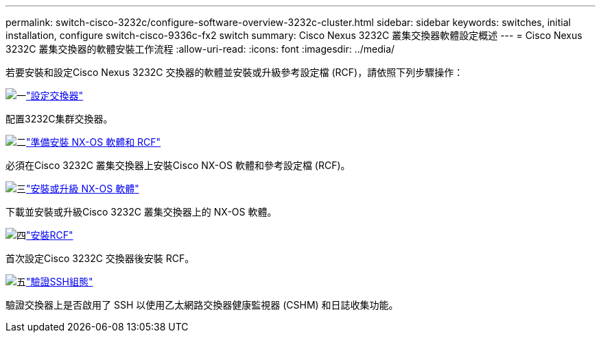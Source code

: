 ---
permalink: switch-cisco-3232c/configure-software-overview-3232c-cluster.html 
sidebar: sidebar 
keywords: switches, initial installation, configure switch-cisco-9336c-fx2 switch 
summary: Cisco Nexus 3232C 叢集交換器軟體設定概述 
---
= Cisco Nexus 3232C 叢集交換器的軟體安裝工作流程
:allow-uri-read: 
:icons: font
:imagesdir: ../media/


[role="lead"]
若要安裝和設定Cisco Nexus 3232C 交換器的軟體並安裝或升級參考設定檔 (RCF)，請依照下列步驟操作：

.image:https://raw.githubusercontent.com/NetAppDocs/common/main/media/number-1.png["一"]link:setup-switch.html["設定交換器"]
[role="quick-margin-para"]
配置3232C集群交換器。

.image:https://raw.githubusercontent.com/NetAppDocs/common/main/media/number-2.png["二"]link:prepare-install-cisco-nexus-3232c.html["準備安裝 NX-OS 軟體和 RCF"]
[role="quick-margin-para"]
必須在Cisco 3232C 叢集交換器上安裝Cisco NX-OS 軟體和參考設定檔 (RCF)。

.image:https://raw.githubusercontent.com/NetAppDocs/common/main/media/number-3.png["三"]link:install-nx-os-software-3232c.html["安裝或升級 NX-OS 軟體"]
[role="quick-margin-para"]
下載並安裝或升級Cisco 3232C 叢集交換器上的 NX-OS 軟體。

.image:https://raw.githubusercontent.com/NetAppDocs/common/main/media/number-4.png["四"]link:install-rcf-3232c.html["安裝RCF"]
[role="quick-margin-para"]
首次設定Cisco 3232C 交換器後安裝 RCF。

.image:https://raw.githubusercontent.com/NetAppDocs/common/main/media/number-5.png["五"]link:configure-ssh-keys.html["驗證SSH組態"]
[role="quick-margin-para"]
驗證交換器上是否啟用了 SSH 以使用乙太網路交換器健康監視器 (CSHM) 和日誌收集功能。
